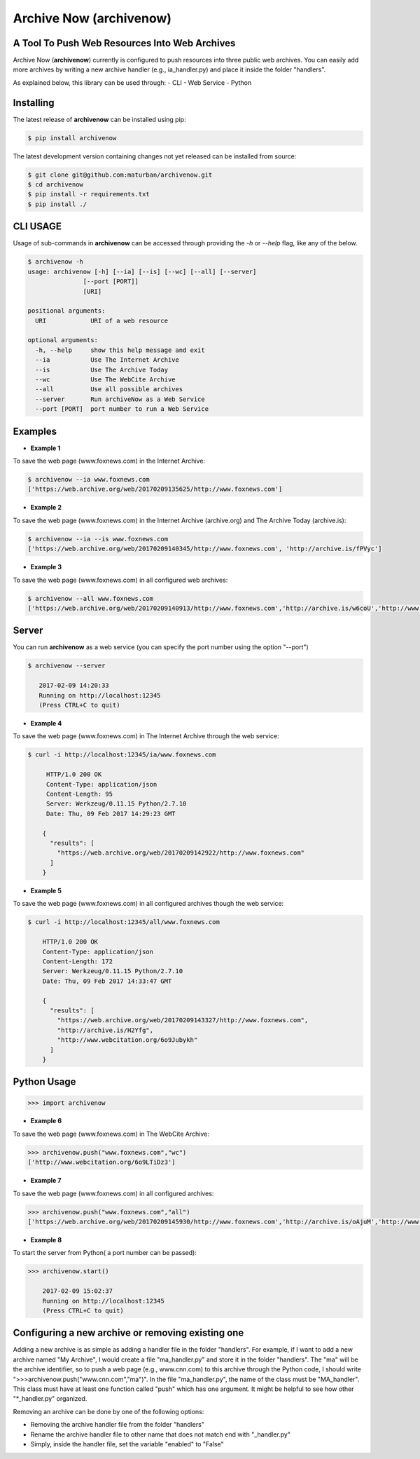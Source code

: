 Archive Now (archivenow)
=============================
A Tool To Push Web Resources Into Web Archives
---------------------------------------

Archive Now (**archivenow**) currently is configured to push resources into three public web archives. You can easily add more archives by writing a new archive handler (e.g., ia_handler.py) and place it inside the folder "handlers".

As explained below, this library can be used through:
- CLI
- Web Service
- Python

Installing
----------
The latest release of **archivenow** can be installed using pip:

.. code-block:: bash

      $ pip install archivenow

The latest development version containing changes not yet released can be installed from source:

.. code-block:: bash
      
      $ git clone git@github.com:maturban/archivenow.git
      $ cd archivenow
      $ pip install -r requirements.txt
      $ pip install ./

CLI USAGE
-------------
Usage of sub-commands in **archivenow** can be accessed through providing the `-h` or `--help` flag, like any of the below.

.. code-block:: bash


      $ archivenow -h
      usage: archivenow [-h] [--ia] [--is] [--wc] [--all] [--server]
                     [--port [PORT]]
                     [URI]

      positional arguments:
        URI            URI of a web resource

      optional arguments:
        -h, --help     show this help message and exit
        --ia           Use The Internet Archive
        --is           Use The Archive Today
        --wc           Use The WebCite Archive
        --all          Use all possible archives
        --server       Run archiveNow as a Web Service
        --port [PORT]  port number to run a Web Service
  
Examples
--------

- **Example 1**

To save the web page (www.foxnews.com) in the Internet Archive:

.. code-block:: bash

      $ archivenow --ia www.foxnews.com
      ['https://web.archive.org/web/20170209135625/http://www.foxnews.com']


- **Example 2**

To save the web page (www.foxnews.com) in the Internet Archive (archive.org) and The Archive Today (archive.is):

.. code-block:: bash
      
      $ archivenow --ia --is www.foxnews.com
      ['https://web.archive.org/web/20170209140345/http://www.foxnews.com', 'http://archive.is/fPVyc']


- **Example 3**

To save the web page (www.foxnews.com) in all configured web archives:

.. code-block:: bash
      
      $ archivenow --all www.foxnews.com
      ['https://web.archive.org/web/20170209140913/http://www.foxnews.com','http://archive.is/w6coU','http://www.webcitation.org/6o9IKD9FP']


Server
--------

You can run **archivenow** as a web service (you can specify the port number using the option "--port")

.. code-block:: bash
      
      $ archivenow --server
 
         2017-02-09 14:20:33
         Running on http://localhost:12345
         (Press CTRL+C to quit) 

- **Example 4**

To save the web page (www.foxnews.com) in The Internet Archive through the web service:

.. code-block:: bash
      
      $ curl -i http://localhost:12345/ia/www.foxnews.com
      
           HTTP/1.0 200 OK
           Content-Type: application/json
           Content-Length: 95
           Server: Werkzeug/0.11.15 Python/2.7.10
           Date: Thu, 09 Feb 2017 14:29:23 GMT

          {
            "results": [
              "https://web.archive.org/web/20170209142922/http://www.foxnews.com"
            ]
          }
      
- **Example 5**

To save the web page (www.foxnews.com) in all configured archives though the web service:

.. code-block:: bash
      
      $ curl -i http://localhost:12345/all/www.foxnews.com

          HTTP/1.0 200 OK
          Content-Type: application/json
          Content-Length: 172
          Server: Werkzeug/0.11.15 Python/2.7.10
          Date: Thu, 09 Feb 2017 14:33:47 GMT

          {
            "results": [
              "https://web.archive.org/web/20170209143327/http://www.foxnews.com", 
              "http://archive.is/H2Yfg", 
              "http://www.webcitation.org/6o9Jubykh"
            ]
          }    
      
Python Usage
--------

.. code-block:: bash
   
    >>> import archivenow
    
- **Example 6**

To save the web page (www.foxnews.com) in The WebCite Archive:

.. code-block:: bash

      >>> archivenow.push("www.foxnews.com","wc")
      ['http://www.webcitation.org/6o9LTiDz3']

- **Example 7**

To save the web page (www.foxnews.com) in all configured archives:

.. code-block:: bash

      >>> archivenow.push("www.foxnews.com","all")
      ['https://web.archive.org/web/20170209145930/http://www.foxnews.com','http://archive.is/oAjuM','http://www.webcitation.org/6o9LcQoVV']
      
- **Example 8**

To start the server from Python( a port number can be passed):

.. code-block:: bash

      >>> archivenow.start()
      
          2017-02-09 15:02:37
          Running on http://localhost:12345
          (Press CTRL+C to quit)


Configuring a new archive or removing existing one
---------
Adding a new archive is as simple as adding a handler file in the folder "handlers". For example, if I want to add a new archive named "My Archive", I would create a file "ma_handler.py" and store it in the folder "handlers". The "ma" will be the archive identifier, so to push a web page (e.g., www.cnn.com) to this archive through the Python code, I should write ">>>archivenow.push("www.cnn.com","ma")". In the file "ma_handler.py", the name of the class must be "MA_handler". This class must have at least one function called "push" which has one argument. It might be helpful to see how other "*_handler.py" organized.

Removing an archive can be done by one of the following options:

- Removing the archive handler file from the folder "handlers"

- Rename the archive handler file to other name that does not match end with "_handler.py"

- Simply, inside the handler file, set the variable "enabled" to "False"







